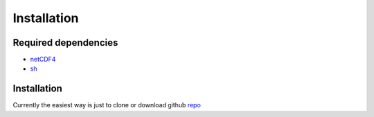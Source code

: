 Installation
============

Required dependencies
---------------------

* netCDF4_ 

* sh_ 

.. _netCDF4: https://github.com/Unidata/netcdf4-python
.. _sh: https://github.com/amoffat/sh

Installation
------------

Currently the easiest way is just to clone or download github `repo`_

.. _repo: https://github.com/koldunovn/fixnc


